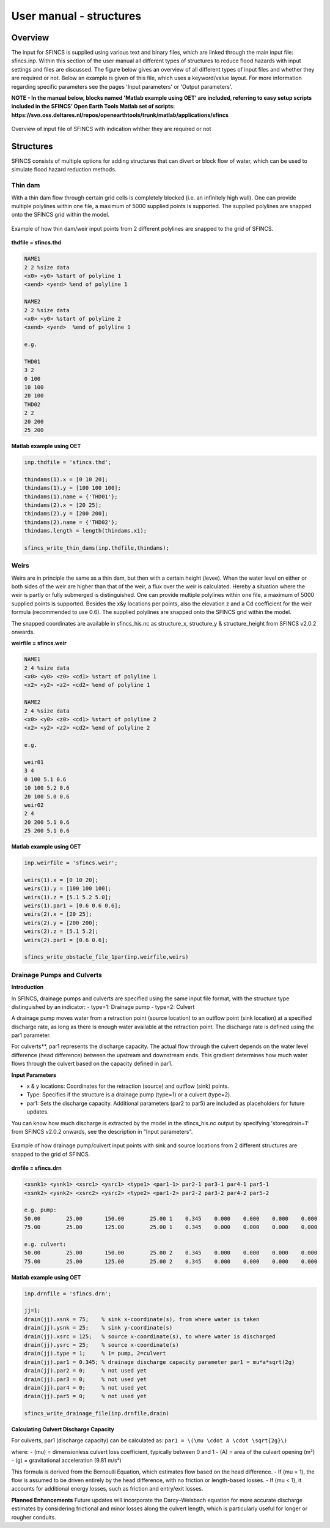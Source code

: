 User manual - structures
=====

Overview
-----

The input for SFINCS is supplied using various text and binary files, which are linked through the main input file: sfincs.inp.
Within this section of the user manual all different types of structures to reduce flood hazards with input settings and files are discussed.
The figure below gives an overview of all different types of input files and whether they are required or not.
Below an example is given of this file, which uses a keyword/value layout. 
For more information regarding specific parameters see the pages 'Input parameters' or 'Output parameters'.

**NOTE - In the manual below, blocks named 'Matlab example using OET' are included, referring to easy setup scripts included in the SFINCS’ Open Earth Tools Matlab set of scripts: https://svn.oss.deltares.nl/repos/openearthtools/trunk/matlab/applications/sfincs**

.. figure:: ./figures/SFINCS_documentation_structures.png
   :width: 800px
   :align: center

   Overview of input file of SFINCS with indication whther they are required or not

Structures
-----

SFINCS consists of multiple options for adding structures that can divert or block flow of water, which can be used to simulate flood hazard reduction methods.

Thin dam
^^^^^

With a thin dam flow through certain grid cells is completely blocked (i.e. an infinitely high wall).
One can provide multiple polylines within one file, a maximum of 5000 supplied points is supported.
The supplied polylines are snapped onto the SFINCS grid within the model.

.. figure:: ./figures/SFINCS_thindam_grid.png
   :width: 400px
   :align: center

   Example of how thin dam/weir input points from 2 different polylines are snapped to the grid of SFINCS.

**thdfile = sfincs.thd**

.. code-block:: text

	NAME1 
	2 2 %size data
	<x0> <y0> %start of polyline 1
	<xend> <yend> %end of polyline 1
	
	NAME2 
	2 2 %size data
	<x0> <y0> %start of polyline 2
	<xend> <yend>  %end of polyline 1
	
	e.g.
	
	THD01
	3 2
	0 100
	10 100
	20 100
	THD02
	2 2
	20 200
	25 200	
	
**Matlab example using OET**

.. code-block:: text

	inp.thdfile = 'sfincs.thd';
	
	thindams(1).x = [0 10 20]; 
	thindams(1).y = [100 100 100]; 
	thindams(1).name = {'THD01'};	
	thindams(2).x = [20 25]; 
	thindams(2).y = [200 200]; 
	thindams(2).name = {'THD02'};
	thindams.length = length(thindams.x1);
	
	sfincs_write_thin_dams(inp.thdfile,thindams);

Weirs
^^^^^

Weirs are in principle the same as a thin dam, but then with a certain height (levee).
When the water level on either or both sides of the weir are higher than that of the weir, a flux over the weir is calculated.
Hereby a situation where the weir is partly or fully submerged is distinguished.
One can provide multiple polylines within one file, a maximum of 5000 supplied points is supported.
Besides the x&y locations per points, also the elevation z and a Cd coefficient for the weir formula (recommended to use 0.6).
The supplied polylines are snapped onto the SFINCS grid within the model.

The snapped coordinates are available in sfincs_his.nc as structure_x, structure_y & structure_height from SFINCS v2.0.2 onwards.

**weirfile = sfincs.weir**

.. code-block:: text

	NAME1 
	2 4 %size data
	<x0> <y0> <z0> <cd1> %start of polyline 1
	<x2> <y2> <z2> <cd2> %end of polyline 1
	
	NAME2 
	2 4 %size data
	<x0> <y0> <z0> <cd1> %start of polyline 2
	<x2> <y2> <z2> <cd2> %end of polyline 2
	
	e.g.
	
	weir01
	3 4
	0 100 5.1 0.6
	10 100 5.2 0.6
	20 100 5.0 0.6
	weir02
	2 4
	20 200 5.1 0.6
	25 200 5.1 0.6	
	
**Matlab example using OET**

.. code-block:: text
	
	inp.weirfile = 'sfincs.weir';
	
	weirs(1).x = [0 10 20]; 
	weirs(1).y = [100 100 100]; 
	weirs(1).z = [5.1 5.2 5.0]; 
	weirs(1).par1 = [0.6 0.6 0.6]; 	
	weirs(2).x = [20 25]; 
	weirs(2).y = [200 200]; 
	weirs(2).z = [5.1 5.2]; 
	weirs(2).par1 = [0.6 0.6]; 	
	
	sfincs_write_obstacle_file_1par(inp.weirfile,weirs)	
	
Drainage Pumps and Culverts
^^^^^

**Introduction**

In SFINCS, drainage pumps and culverts are specified using the same input file format, with the structure type distinguished by an indicator:
- type=1: Drainage pump
- type=2: Culvert

A drainage pump moves water from a retraction point (source location) to an outflow point (sink location) at a specified discharge rate, as long as there is enough water available at the retraction point. The discharge rate is defined using the par1 parameter.

For culverts**, par1 represents the discharge capacity. The actual flow through the culvert depends on the water level difference (head difference) between the upstream and downstream ends. This gradient determines how much water flows through the culvert based on the capacity defined in par1.


**Input Parameters**

- x & y locations: Coordinates for the retraction (source) and outflow (sink) points.
- Type: Specifies if the structure is a drainage pump (type=1) or a culvert (type=2).
- par1: Sets the discharge capacity. Additional parameters (par2 to par5) are included as placeholders for future updates.

You can know how much discharge is extracted by the model in the sfincs_his.nc output by specifying 'storeqdrain=1' from SFINCS v2.0.2 onwards, see the description in "Input parameters".

.. figure:: ./figures/SFINCS_drainage_grid.png
   :width: 400px
   :align: center

   Example of how drainage pump/culvert input points with sink and source locations from 2 different structures are snapped to the grid of SFINCS.

**drnfile = sfincs.drn**

.. code-block:: text

	<xsnk1> <ysnk1> <xsrc1> <ysrc1> <type1> <par1-1> par2-1 par3-1 par4-1 par5-1
	<xsnk2> <ysnk2> <xsrc2> <ysrc2> <type2> <par1-2> par2-2 par3-2 par4-2 par5-2

	e.g. pump:
	50.00        25.00       150.00        25.00 1    0.345    0.000    0.000    0.000    0.000
       	75.00        25.00       125.00        25.00 1    0.345    0.000    0.000    0.000    0.000
       
       	e.g. culvert:
       	50.00        25.00       150.00        25.00 2    0.345    0.000    0.000    0.000    0.000
       	75.00        25.00       125.00        25.00 2    0.345    0.000    0.000    0.000    0.000
	
**Matlab example using OET**

.. code-block:: text

	inp.drnfile = 'sfincs.drn';

	jj=1;
	drain(jj).xsnk = 75; 	% sink x-coordinate(s), from where water is taken
	drain(jj).ysnk = 25; 	% sink y-coordinate(s)
	drain(jj).xsrc = 125; 	% source x-coordinate(s), to where water is discharged
	drain(jj).ysrc = 25; 	% source x-coordinate(s)
	drain(jj).type = 1; 	% 1= pump, 2=culvert
	drain(jj).par1 = 0.345; % drainage discharge capacity parameter par1 = mu*a*sqrt(2g)
	drain(jj).par2 = 0; 	% not used yet
	drain(jj).par3 = 0; 	% not used yet
	drain(jj).par4 = 0; 	% not used yet
	drain(jj).par5 = 0; 	% not used yet    

	sfincs_write_drainage_file(inp.drnfile,drain)	
	
**Calculating Culvert Discharge Capacity**

For culverts, par1 (discharge capacity) can be calculated as:
``par1 = \(\mu \cdot A \cdot \sqrt{2g}\)``

where:
- \(\mu\) = dimensionless culvert loss coefficient, typically between 0 and 1
- \(A\) = area of the culvert opening (m²)
- \(g\) = gravitational acceleration (9.81 m/s²)

This formula is derived from the Bernoulli Equation, which estimates flow based on the head difference.
- If \(\mu = 1\), the flow is assumed to be driven entirely by the head difference, with no friction or length-based losses.
- If \(\mu < 1\), it accounts for additional energy losses, such as friction and entry/exit losses.

**Planned Enhancements**
Future updates will incorporate the Darcy–Weisbach equation for more accurate discharge estimates by considering frictional and minor losses along the culvert length, which is particularly useful for longer or rougher conduits.